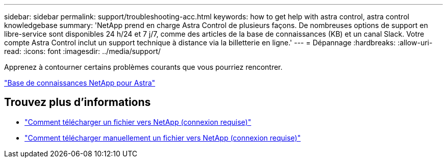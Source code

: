 ---
sidebar: sidebar 
permalink: support/troubleshooting-acc.html 
keywords: how to get help with astra control, astra control knowledgebase 
summary: 'NetApp prend en charge Astra Control de plusieurs façons. De nombreuses options de support en libre-service sont disponibles 24 h/24 et 7 j/7, comme des articles de la base de connaissances (KB) et un canal Slack. Votre compte Astra Control inclut un support technique à distance via la billetterie en ligne.' 
---
= Dépannage
:hardbreaks:
:allow-uri-read: 
:icons: font
:imagesdir: ../media/support/


[role="lead"]
Apprenez à contourner certains problèmes courants que vous pourriez rencontrer.

https://kb.netapp.com/Cloud/Astra/Control["Base de connaissances NetApp pour Astra"^]

[discrete]
== Trouvez plus d'informations

* https://kb.netapp.com/Advice_and_Troubleshooting/Miscellaneous/How_to_upload_a_file_to_NetApp["Comment télécharger un fichier vers NetApp (connexion requise)"^]
* https://kb.netapp.com/Advice_and_Troubleshooting/Data_Storage_Software/ONTAP_OS/How_to_manually_upload_AutoSupport_messages_to_NetApp_in_ONTAP_9["Comment télécharger manuellement un fichier vers NetApp (connexion requise)"^]

